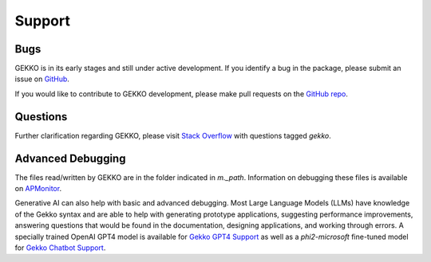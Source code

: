 

Support
=========

.. image:: /ML_Gekko_pics/gekko_support.png
   :width: 60%
   :align: center

Bugs
----

GEKKO is in its early stages and still under active development. If you identify a bug in the package, please submit an issue on `GitHub <https://github.com/BYU-PRISM/GEKKO>`_. 

If you would like to contribute to GEKKO development, please make pull requests on the `GitHub repo <https://github.com/BYU-PRISM/GEKKO>`_.

Questions
---------

Further clarification regarding GEKKO, please visit `Stack Overflow <https://stackoverflow.com/questions/tagged/gekko>`_ with questions tagged `gekko`.

Advanced Debugging
------------------

The files read/written by GEKKO are in the folder indicated in `m._path`. Information on debugging these files is available on `APMonitor <http://apmonitor.com/wiki/>`_.

Generative AI can also help with basic and advanced debugging. Most Large Language Models (LLMs) have knowledge of the Gekko syntax and are able to help with generating prototype applications, suggesting performance improvements, answering questions that would be found in the documentation, designing applications, and working through errors. A specially trained OpenAI GPT4 model is available for `Gekko GPT4 Support <https://chat.openai.com/g/g-sl8WNWdO7-gekko-support>`_ as well as a `phi2-microsoft` fine-tuned model for `Gekko Chatbot Support <https://apmonitor.com/gekko.html>`_.

